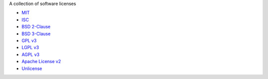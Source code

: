 A collection of software licenses

* `MIT <http://en.wikipedia.org/wiki/MIT_License>`_
* `ISC <http://en.wikipedia.org/wiki/ISC_License>`_
* `BSD 2-Clause <http://en.wikipedia.org/wiki/BSD_licenses#2-clause_license_.28.22Simplified_BSD_License.22_or_.22FreeBSD_License.22.29>`_
* `BSD 3-Clause <http://en.wikipedia.org/wiki/BSD_licenses#3-clause_license_.28.22New_BSD_License.22_or_.22Modified_BSD_License.22.29>`_
* `GPL v3 <http://en.wikipedia.org/wiki/GPL_License>`_
* `LGPL v3 <http://en.wikipedia.org/wiki/GNU_Lesser_General_Public_License>`_
* `AGPL v3 <http://en.wikipedia.org/wiki/GNU_Affero_General_Public_License>`_
* `Apache License v2 <http://en.wikipedia.org/wiki/Apache_License>`_
* `Unlicense <http://unlicense.org/>`_
